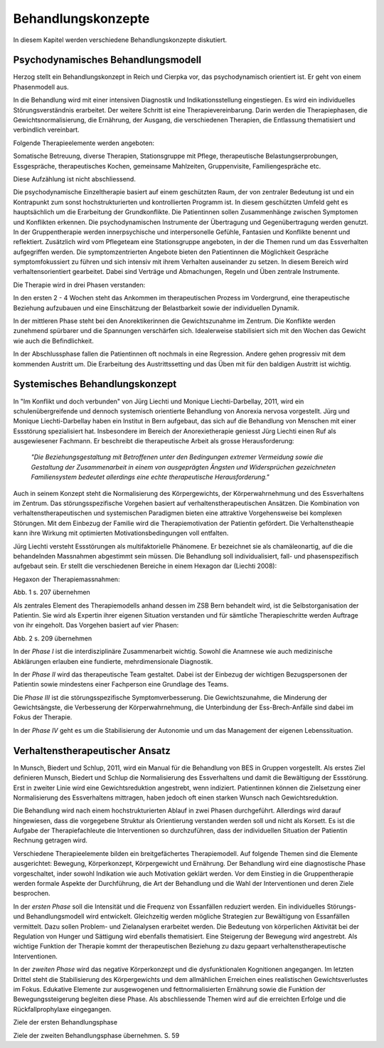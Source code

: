===================
Behandlungskonzepte
===================

In diesem Kapitel werden verschiedene Behandlungskonzepte diskutiert.

Psychodynamisches Behandlungsmodell
-----------------------------------

Herzog stellt ein Behandlungskonzept in Reich und Cierpka vor, das
psychodynamisch orientiert ist. Er geht von einem Phasenmodell aus.

In die Behandlung wird mit einer intensiven Diagnostik und Indikationsstellung
eingestiegen. Es wird ein individuelles Störungsverständnis erarbeitet. Der
weitere Schritt ist eine Therapievereinbarung. Darin werden die Therapiephasen,
die Gewichtsnormalisierung, die Ernährung, der Ausgang, die verschiedenen
Therapien, die Entlassung thematisiert und verbindlich vereinbart.

Folgende Therapieelemente werden angeboten:

Somatische Betreuung, diverse Therapien, Stationsgruppe mit Pflege,
therapeutische Belastungserprobungen, Essgespräche, therapeutisches Kochen,
gemeinsame Mahlzeiten, Gruppenvisite, Familiengespräche etc.

Diese Aufzählung ist nicht abschliessend.

Die psychodynamische Einzeltherapie basiert auf einem geschützten Raum, der von
zentraler Bedeutung ist und ein Kontrapunkt zum sonst hochstrukturierten und
kontrollierten Programm ist. In diesem geschützten Umfeld geht es hauptsächlich
um die Erarbeitung der Grundkonflikte. Die Patientinnen sollen Zusammenhänge
zwischen Symptomen und Konflikten erkennen. Die psychodynamischen Instrumente
der Übertragung und Gegenübertragung werden genutzt. In der Gruppentherapie
werden innerpsychische und interpersonelle Gefühle, Fantasien und Konflikte
benennt und reflektiert. Zusätzlich wird vom Pflegeteam eine Stationsgruppe
angeboten, in der die Themen rund um das Essverhalten aufgegriffen werden. Die
symptomzentrierten Angebote bieten den Patientinnen die Möglichkeit Gespräche
symptomfokussiert zu führen und sich intensiv mit ihrem Verhalten auseinander
zu setzen. In diesem Bereich wird verhaltensorientiert gearbeitet. Dabei sind
Verträge und Abmachungen, Regeln und Üben zentrale Instrumente.

Die Therapie wird in drei Phasen verstanden:

In den ersten 2 - 4 Wochen steht das Ankommen im therapeutischen Prozess im
Vordergrund, eine therapeutische Beziehung aufzubauen und eine Einschätzung der
Belastbarkeit sowie der individuellen Dynamik.

In der mittleren Phase steht bei den Anorektikerinnen die Gewichtszunahme im
Zentrum. Die Konflikte werden zunehmend spürbarer und die Spannungen
verschärfen sich. Idealerweise stabilisiert sich mit den Wochen das Gewicht wie
auch die Befindlichkeit.

In der Abschlussphase fallen die Patientinnen oft nochmals in eine Regression.
Andere gehen progressiv mit dem kommenden Austritt um. Die Erarbeitung des
Austrittssetting und das Üben mit für den baldigen Austritt ist wichtig.

Systemisches Behandlungskonzept
-------------------------------

In "Im Konflikt und doch verbunden" von Jürg Liechti und Monique
Liechti-Darbellay, 2011, wird ein schulenübergreifende und dennoch systemisch
orientierte Behandlung von Anorexia nervosa vorgestellt. Jürg und Monique
Liechti-Darbellay haben ein Institut in Bern aufgebaut, das sich auf die
Behandlung von Menschen mit einer Essstörung spezialisiert hat. Insbesondere im
Bereich der Anorexietherapie geniesst Jürg Liechti einen Ruf als ausgewiesener
Fachmann. Er beschreibt die therapeutische Arbeit als grosse Herausforderung:

  *"Die Beziehungsgestaltung mit Betroffenen unter den Bedingungen extremer
  Vermeidung sowie die Gestaltung der Zusammenarbeit in einem von ausgeprägten
  Ängsten und Widersprüchen gezeichneten Familiensystem bedeutet allerdings
  eine echte therapeutische Herausforderung."*

Auch in seinem Konzept steht die Normalisierung des Körpergewichts, der
Körperwahrnehmung und des Essverhaltens im Zentrum. Das störungsspezifische
Vorgehen basiert auf verhaltenstherapeutischen Ansätzen. Die Kombination von
verhaltenstherapeutischen und systemischen Paradigmen bieten eine attraktive
Vorgehensweise bei komplexen Störungen. Mit dem Einbezug der Familie wird die
Therapiemotivation der Patientin gefördert. Die Verhaltenstheapie kann ihre
Wirkung mit optimierten Motivationsbedingungen voll entfalten.

Jürg Liechti versteht Essstörungen als multifaktorielle Phänomene. Er
bezeichnet sie als chamäleonartig, auf die die behandelnden Massnahmen
abgestimmt sein müssen. Die Behandlung soll individualisiert, fall- und
phasenspezifisch aufgebaut sein. Er stellt die verschiedenen Bereiche in einem
Hexagon dar (Liechti 2008):

Hegaxon der Therapiemassnahmen:

Abb. 1 s. 207 übernehmen

Als zentrales Element des Therapiemodells anhand dessen im ZSB Bern behandelt
wird, ist die Selbstorganisation der Patientin. Sie wird als Expertin ihrer
eigenen Situation verstanden und für sämtliche Therapieschritte werden Auftrage
von ihr eingeholt. Das Vorgehen basiert auf vier Phasen:

Abb. 2 s. 209 übernehmen

In der *Phase I* ist die interdisziplinäre Zusammenarbeit wichtig. Sowohl die
Anamnese wie auch medizinische Abklärungen erlauben eine fundierte,
mehrdimensionale Diagnostik.

In der *Phase II* wird das therapeutische Team gestaltet. Dabei ist der
Einbezug der wichtigen Bezugspersonen der Patientin sowie mindestens einer
Fachperson eine Grundlage des Teams.

Die *Phase III* ist die störungsspezifische Symptomverbesserung. Die
Gewichtszunahme, die Minderung der Gewichtsängste, die Verbesserung der
Körperwahrnehmung, die Unterbindung der Ess-Brech-Anfälle sind dabei im Fokus
der Therapie.

In der *Phase IV* geht es um die Stabilisierung der Autonomie und um das
Management der eigenen Lebenssituation.

Verhaltenstherapeutischer Ansatz
--------------------------------

In Munsch, Biedert und Schlup, 2011, wird ein Manual für die Behandlung von BES
in Gruppen vorgestellt. Als erstes Ziel definieren Munsch, Biedert und Schlup
die Normalisierung des Essverhaltens und damit die Bewältigung der Essstörung.
Erst in zweiter Linie wird eine Gewichtsreduktion angestrebt, wenn indiziert.
Patientinnen können die Zielsetzung einer Normalisierung des Essverhaltens
mittragen, haben jedoch oft einen starken Wunsch nach Gewichtsreduktion.

Die Behandlung wird nach einem hochstrukturierten Ablauf in zwei Phasen
durchgeführt. Allerdings wird darauf hingewiesen, dass die vorgegebene Struktur
als Orientierung verstanden werden soll und nicht als Korsett. Es ist die
Aufgabe der Therapiefachleute die Interventionen so durchzuführen, dass der
individuellen Situation der Patientin Rechnung getragen wird.

Verschiedene Therapieelemente bilden ein breitgefächertes Therapiemodell. Auf
folgende Themen sind die Elemente ausgerichtet: Bewegung, Körperkonzept,
Körpergewicht und Ernährung. Der Behandlung wird eine diagnostische Phase
vorgeschaltet, inder sowohl Indikation wie auch Motivation geklärt werden. Vor
dem Einstieg in die Gruppentherapie werden formale Aspekte der Durchführung,
die Art der Behandlung und die Wahl der Interventionen und deren Ziele
besprochen.

In der *ersten Phase* soll die Intensität und die Frequenz von Essanfällen
reduziert werden. Ein individuelles Störungs- und Behandlungsmodell wird
entwickelt. Gleichzeitig werden mögliche Strategien zur Bewältigung von
Essanfällen vermittelt. Dazu sollen Problem- und Zielanalysen erarbeitet
werden. Die Bedeutung von körperlichen Aktivität bei der Regulation von Hunger
und Sättigung wird ebenfalls thematisiert. Eine Steigerung der Bewegung wird
angestrebt. Als wichtige Funktion der Therapie kommt der therapeutischen
Beziehung zu dazu gepaart verhaltenstherapeutische Interventionen.

In der *zweiten Phase* wird das negative Körperkonzept und die dysfunktionalen
Kognitionen angegangen. Im letzten Drittel steht die Stabilisierung des
Körpergewichts und dem allmählichen Erreichen eines realistischen
Gewichtsverlustes im Fokus. Edukative Elemente zur ausgewogenen und
fettnormalisierten Ernährung sowie die Funktion der Bewegungssteigerung
begleiten diese Phase. Als abschliessende Themen wird auf die erreichten
Erfolge und die Rückfallprophylaxe eingegangen.

Ziele der ersten Behandlungsphase

Ziele der zweiten Behandlungsphase    übernehmen. S. 59

